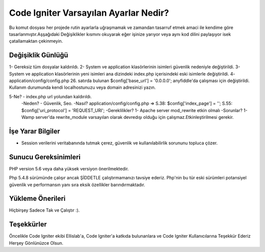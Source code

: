 ###################
Code Igniter Varsayılan Ayarlar Nedir?
###################

Bu komut dosyası her projede rutin ayarlarla uğraşmamak ve zamandan 
tasarruf etmek amaci ile kendime göre tasarlanmıştır.Aşşağıdaki Değişiklikler 
kısmını okuyarak eğer işinize yarıyor veya aynı kod dilini paylaşıyor isek 
çatallamaktan çekinmeyin.

*******************
Değişiklik Günlüğü
*******************

1- Gereksiz tüm dosyalar kaldırıldı.
2- System ve application klasörlerinin isimleri güvenlik nedeniyle değiştirildi.
3- System ve application klasörlerinin yeni isimleri ana dizindeki index.php içerisindeki eski isimlerle değiştirildi.
4- application/config/config.php 26. satırda bulunan $config['base_url'] = '0.0.0.0'; anyfiddle'da çalışması için değiştirildi. Kullanım durumunda kendi localhostunuzu veya domain adresinizi yazın.

5-Ne?    - index.php url yolundan kaldırıldı.
 -Neden? - Güvenlik, Seo.
 -Nasıl? application/config/config.php => S.38: $config['index_page'] = ''; S.55: $config['uri_protocol']	= 'REQUEST_URI';
 -Gereklilikler? 1- Apache server mod_rewrite etkin olmalı
 -Sorunlar? 1- Wamp server'da rewrite_module varsayılan olarak devredışı olduğu için çalışmaz.Etkinleştirilmesi gerekir.

*******************
İşe Yarar Bilgiler
*******************

- Session verilerini veritabanında tutmak çerez, güvenlik ve kullanılabilirlik sorununu topluca çözer.

*******************
Sunucu Gereksinimleri
*******************

PHP version 5.6 veya daha yüksek versiyon önerilmektedir.

Php 5.4.8 sürümünde çalışır ancak ŞİDDETLE çalıştırmamanızı tavsiye ederiz.
Php'nin bu tür eski sürümleri potansiyel güvenlik ve performansın yanı sıra 
eksik özellikler barındırmaktadır.

************
Yükleme Önerileri
************

Hiçbirşey Sadece Tak ve Çalıştır :).

***************
Teşekkürler
***************

Öncelikle Code Igniter ekibi Ellislab'a, 
Code Igniter'a katkıda bulunanlara ve Code Igniter Kullanıcılarına 
Teşekkür Ederiz Herşey Gönlünüzce Olsun. 
